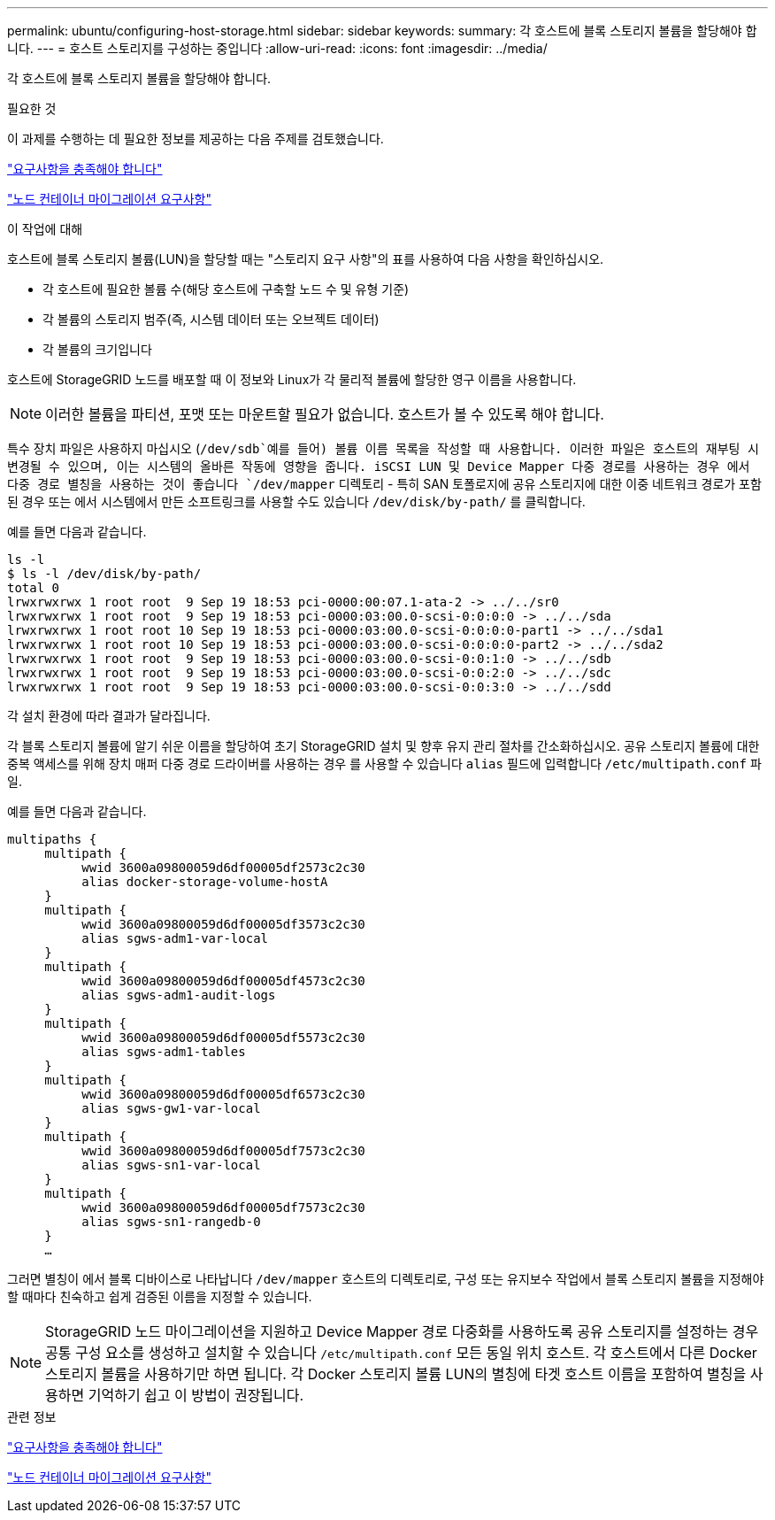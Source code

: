 ---
permalink: ubuntu/configuring-host-storage.html 
sidebar: sidebar 
keywords:  
summary: 각 호스트에 블록 스토리지 볼륨을 할당해야 합니다. 
---
= 호스트 스토리지를 구성하는 중입니다
:allow-uri-read: 
:icons: font
:imagesdir: ../media/


[role="lead"]
각 호스트에 블록 스토리지 볼륨을 할당해야 합니다.

.필요한 것
이 과제를 수행하는 데 필요한 정보를 제공하는 다음 주제를 검토했습니다.

link:storage-and-performance-requirements.html["요구사항을 충족해야 합니다"]

link:node-container-migration-requirements.html["노드 컨테이너 마이그레이션 요구사항"]

.이 작업에 대해
호스트에 블록 스토리지 볼륨(LUN)을 할당할 때는 "스토리지 요구 사항"의 표를 사용하여 다음 사항을 확인하십시오.

* 각 호스트에 필요한 볼륨 수(해당 호스트에 구축할 노드 수 및 유형 기준)
* 각 볼륨의 스토리지 범주(즉, 시스템 데이터 또는 오브젝트 데이터)
* 각 볼륨의 크기입니다


호스트에 StorageGRID 노드를 배포할 때 이 정보와 Linux가 각 물리적 볼륨에 할당한 영구 이름을 사용합니다.


NOTE: 이러한 볼륨을 파티션, 포맷 또는 마운트할 필요가 없습니다. 호스트가 볼 수 있도록 해야 합니다.

특수 장치 파일은 사용하지 마십시오 (`/dev/sdb`예를 들어) 볼륨 이름 목록을 작성할 때 사용합니다. 이러한 파일은 호스트의 재부팅 시 변경될 수 있으며, 이는 시스템의 올바른 작동에 영향을 줍니다. iSCSI LUN 및 Device Mapper 다중 경로를 사용하는 경우 에서 다중 경로 별칭을 사용하는 것이 좋습니다 `/dev/mapper` 디렉토리 - 특히 SAN 토폴로지에 공유 스토리지에 대한 이중 네트워크 경로가 포함된 경우 또는 에서 시스템에서 만든 소프트링크를 사용할 수도 있습니다 `/dev/disk/by-path/` 를 클릭합니다.

예를 들면 다음과 같습니다.

[listing]
----
ls -l
$ ls -l /dev/disk/by-path/
total 0
lrwxrwxrwx 1 root root  9 Sep 19 18:53 pci-0000:00:07.1-ata-2 -> ../../sr0
lrwxrwxrwx 1 root root  9 Sep 19 18:53 pci-0000:03:00.0-scsi-0:0:0:0 -> ../../sda
lrwxrwxrwx 1 root root 10 Sep 19 18:53 pci-0000:03:00.0-scsi-0:0:0:0-part1 -> ../../sda1
lrwxrwxrwx 1 root root 10 Sep 19 18:53 pci-0000:03:00.0-scsi-0:0:0:0-part2 -> ../../sda2
lrwxrwxrwx 1 root root  9 Sep 19 18:53 pci-0000:03:00.0-scsi-0:0:1:0 -> ../../sdb
lrwxrwxrwx 1 root root  9 Sep 19 18:53 pci-0000:03:00.0-scsi-0:0:2:0 -> ../../sdc
lrwxrwxrwx 1 root root  9 Sep 19 18:53 pci-0000:03:00.0-scsi-0:0:3:0 -> ../../sdd
----
각 설치 환경에 따라 결과가 달라집니다.

각 블록 스토리지 볼륨에 알기 쉬운 이름을 할당하여 초기 StorageGRID 설치 및 향후 유지 관리 절차를 간소화하십시오. 공유 스토리지 볼륨에 대한 중복 액세스를 위해 장치 매퍼 다중 경로 드라이버를 사용하는 경우 를 사용할 수 있습니다 `alias` 필드에 입력합니다 `/etc/multipath.conf` 파일.

예를 들면 다음과 같습니다.

[listing]
----
multipaths {
     multipath {
          wwid 3600a09800059d6df00005df2573c2c30
          alias docker-storage-volume-hostA
     }
     multipath {
          wwid 3600a09800059d6df00005df3573c2c30
          alias sgws-adm1-var-local
     }
     multipath {
          wwid 3600a09800059d6df00005df4573c2c30
          alias sgws-adm1-audit-logs
     }
     multipath {
          wwid 3600a09800059d6df00005df5573c2c30
          alias sgws-adm1-tables
     }
     multipath {
          wwid 3600a09800059d6df00005df6573c2c30
          alias sgws-gw1-var-local
     }
     multipath {
          wwid 3600a09800059d6df00005df7573c2c30
          alias sgws-sn1-var-local
     }
     multipath {
          wwid 3600a09800059d6df00005df7573c2c30
          alias sgws-sn1-rangedb-0
     }
     …
----
그러면 별칭이 에서 블록 디바이스로 나타납니다 `/dev/mapper` 호스트의 디렉토리로, 구성 또는 유지보수 작업에서 블록 스토리지 볼륨을 지정해야 할 때마다 친숙하고 쉽게 검증된 이름을 지정할 수 있습니다.


NOTE: StorageGRID 노드 마이그레이션을 지원하고 Device Mapper 경로 다중화를 사용하도록 공유 스토리지를 설정하는 경우 공통 구성 요소를 생성하고 설치할 수 있습니다 `/etc/multipath.conf` 모든 동일 위치 호스트. 각 호스트에서 다른 Docker 스토리지 볼륨을 사용하기만 하면 됩니다. 각 Docker 스토리지 볼륨 LUN의 별칭에 타겟 호스트 이름을 포함하여 별칭을 사용하면 기억하기 쉽고 이 방법이 권장됩니다.

.관련 정보
link:storage-and-performance-requirements.html["요구사항을 충족해야 합니다"]

link:node-container-migration-requirements.html["노드 컨테이너 마이그레이션 요구사항"]
